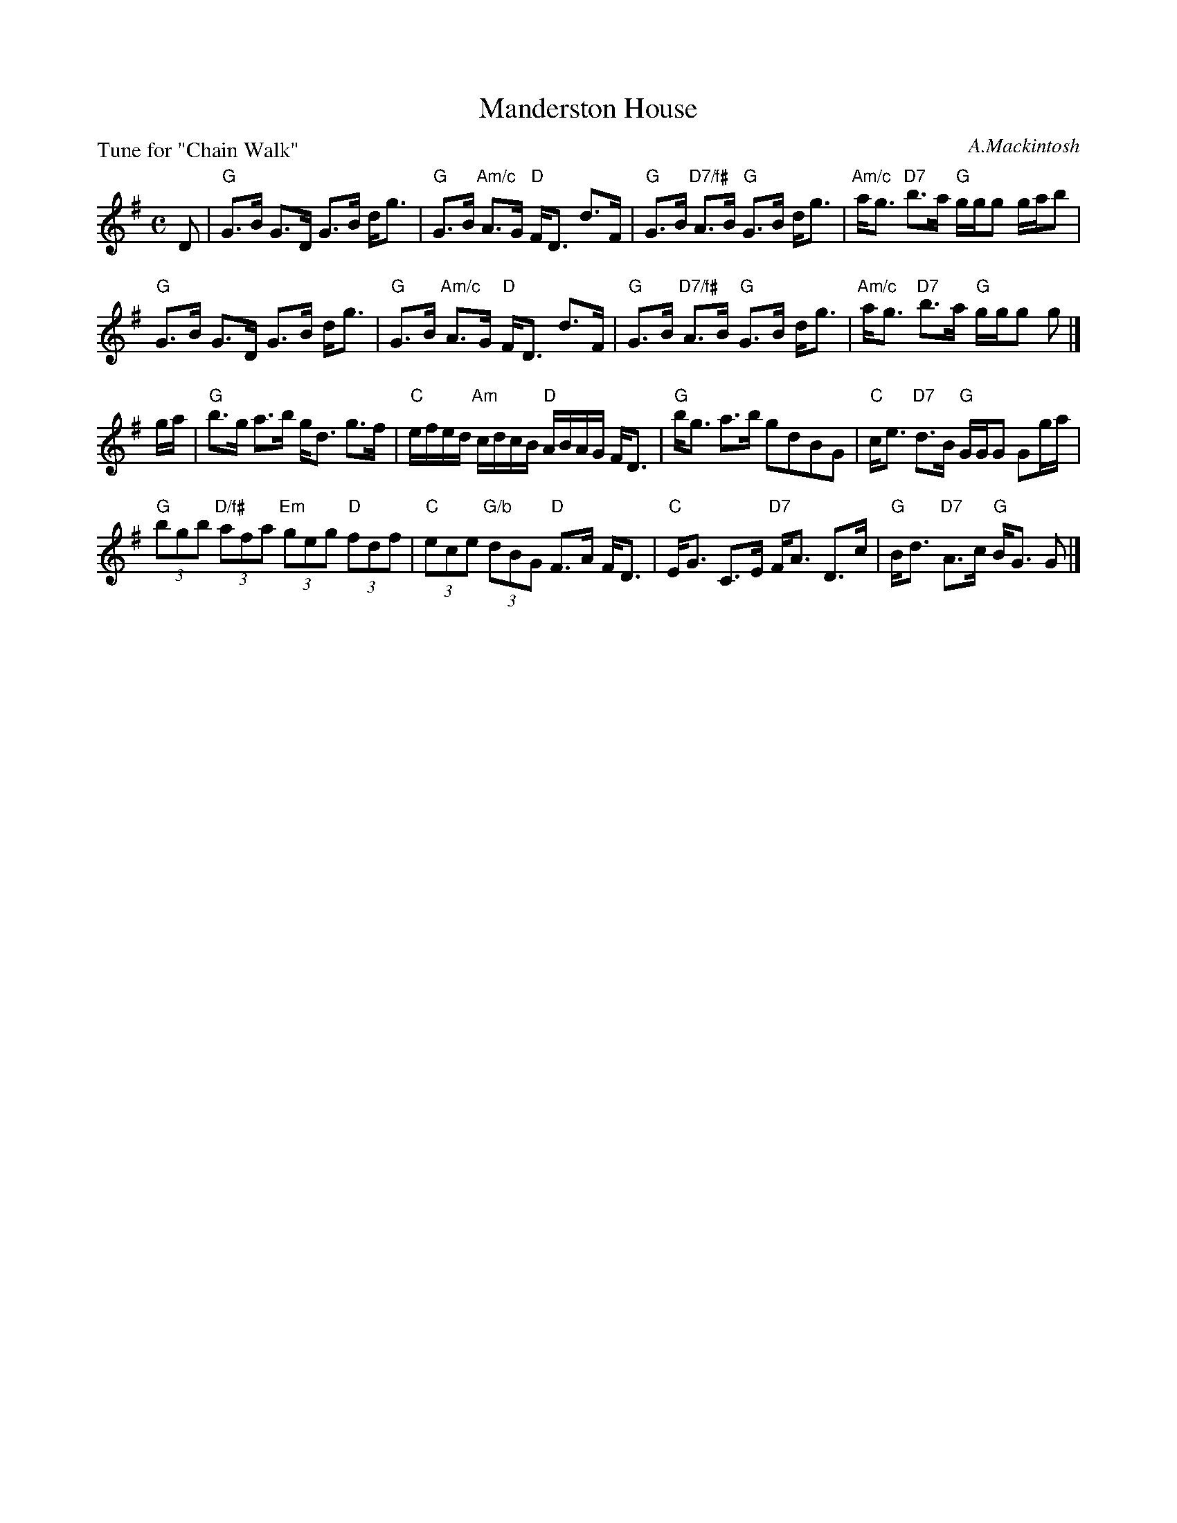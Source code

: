 X: 3
T: Manderston House
C: A.Mackintosh
P: Tune for "Chain Walk"
B: Roy Goldring "14 Social Dances for 2000"
R: strathspey
Z: 2015 John Chambers <jc:trillian.mit.edu>
M: C
L: 1/8
K: G
D |\
"G"G>B G>D G>B d<g | "G"G>B "Am/c"A>G "D"F<D d>F |\
"G"G>B "D7/f#"A>B "G"G>B d<g | "Am/c"a<g "D7"b>a "G"g/g/g g/a/b |
"G"G>B G>D G>B d<g | "G"G>B "Am/c"A>G "D"F<D d>F |\
"G"G>B "D7/f#"A>B "G"G>B d<g | "Am/c"a<g "D7"b>a "G"g/g/g g |]
g/a/ |\
"G"b>g a>b g<d g>f | "C"e/f/e/d/ "Am"c/d/c/B/ "D"A/B/A/G/ F<D |\
"G"b<g a>b gdBG | "C"c<e "D7"d>B "G"G/G/G Gg/a/ |
"G"(3bgb "D/f#"(3afa "Em"(3geg "D"(3fdf | "C"(3ece "G/b"(3dBG "D"F>A F<D |\
"C"E<G C>E "D7"F<A D>c | "G"B<d "D7"A>c "G"B<G G |]
